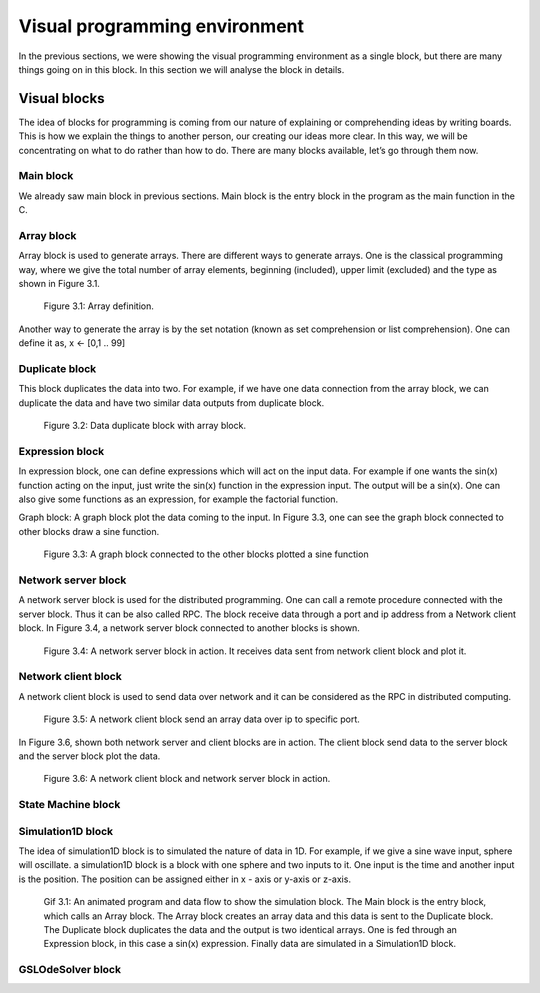 .. index::

*******************************
Visual programming environment
*******************************

In the previous sections, we were showing the visual programming environment as a single block, but there are many things going on in this block. In this section we will analyse the block in details.

Visual blocks
==============

The idea of blocks for programming is coming from our nature of explaining or comprehending ideas by writing boards. This is how we explain the things to another person, our creating our ideas more clear. In this way, we will be concentrating on what to do rather than how to do.
There are many blocks available, let’s go through them now.

Main block
-----------

We already saw main block in previous sections. Main block is the entry block in the program as the main function in the C. 

Array block
------------

Array block is used to generate arrays. There are different ways to generate arrays. One is the classical programming way, where we give the total number of array elements, beginning (included), upper limit (excluded) and the type as shown in Figure 3.1.

.. figure:: images/image7.png

   Figure 3.1: Array definition.
   
Another way to generate the array is by the set notation (known as set comprehension or list comprehension). One can define it as,
x <- [0,1 .. 99] 

Duplicate block
---------------

This block duplicates the data into two. For example, if we have one data connection from the array block, we can duplicate the data and have two similar data outputs from duplicate block.

.. figure:: images/image4.png

   Figure 3.2: Data duplicate block with array block.
   
Expression block
-----------------

In expression block, one can define expressions which will act on the input data. For example if one wants the sin(x) function acting on the input, just write the sin(x) function in the expression input. The output will be a sin(x).
One can also give some functions as an expression, for example the factorial function.


Graph block: A graph block plot the data coming to the input. In Figure 3.3, one can see the graph block connected to other blocks draw a sine function.

.. figure:: images/image1.png

   Figure 3.3: A graph block connected to the other blocks plotted a sine function
   
Network server block
--------------------

A network server block is used for the distributed programming. One can call a remote procedure connected with the server block. Thus it can be also called RPC. The block receive data through a port and ip address from a Network client block. In Figure 3.4, a network server block connected to another blocks is shown.
   
.. figure:: images/image3.png

   Figure 3.4: A network server block in action. It receives data sent from network client 
   block and plot it. 

Network client block
--------------------

A network client block is used to send data over network and it can be considered as the RPC in distributed computing.  

.. figure:: images/image6.png

   Figure 3.5: A network client block send an array data over ip to specific port.

In Figure 3.6, shown both network server and client blocks are in action. The client block send data to the server block and the server block plot the data.

.. figure:: images/image11.png

   Figure 3.6: A network client block and network server block in action.

State Machine block
--------------------

Simulation1D block
------------------

The idea of simulation1D block is to simulated the nature of data in 1D. For example, if we give a sine wave input, sphere will oscillate. a simulation1D block is a block with one sphere and two inputs to it. One input is the time and another input is the position. The position can be assigned either in x - axis or y-axis or z-axis.  

.. figure:: images/sine_sim_30fps.gif

   Gif 3.1: An animated program and data flow to show the simulation block. The Main block is the entry block, which calls an    Array block. The Array block creates an array data and this data is sent to the Duplicate block. The Duplicate block          duplicates the data and the output is two identical arrays. One is fed through an Expression block, in this case a sin(x)    expression. Finally data are simulated in a Simulation1D block. 

GSLOdeSolver block
------------------

